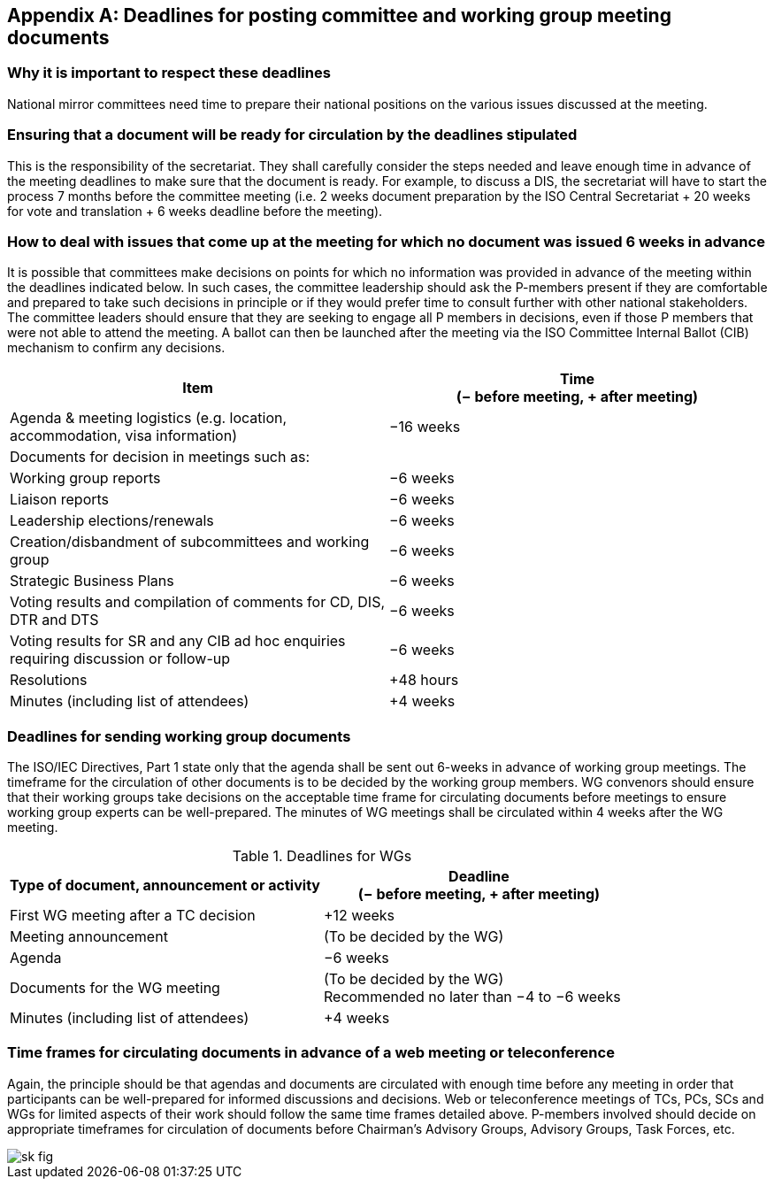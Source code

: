 

[[_idTextAnchor528]]
[appendix]
== Deadlines for posting committee and working group meeting documents

[[_idTextAnchor529]]
=== Why it is important to respect these deadlines

National mirror committees need time to prepare their national positions on the various issues discussed at the meeting.


[[_idTextAnchor530]]
=== Ensuring that a document will be ready for circulation by the deadlines stipulated

This is the responsibility of the secretariat. They shall carefully consider the steps needed and leave enough time in advance of the meeting deadlines to make sure that the document is ready. For example, to discuss a DIS, the secretariat will have to start the process 7 months before the committee meeting (i.e. 2 weeks document preparation by the ISO Central Secretariat + 20 weeks for vote and translation + 6 weeks deadline before the meeting).


[[_idTextAnchor531]]
=== How to deal with issues that come up at the meeting for which no document was issued 6 weeks in advance

It is possible that committees make decisions on points for which no information was provided in advance of the meeting within the deadlines indicated below. In such cases, the committee leadership should ask the P-members present if they are comfortable and prepared to take such decisions in principle or if they would prefer time to consult further with other national stakeholders. The committee leaders should ensure that they are seeking to engage all P members in decisions, even if those P members that were not able to attend the meeting. A ballot can then be launched after the meeting via the ISO Committee Internal Ballot (CIB) mechanism to confirm any decisions.

[col="2*",options="header,unnumbered"]
|===
| Item a| Time +
(− before meeting, + after meeting)

| Agenda & meeting logistics (e.g. location, accommodation, visa information) | −16 weeks

| Documents for decision in meetings such as: |
| Working group reports | −6 weeks
| Liaison reports | −6 weeks
| Leadership elections/renewals | −6 weeks
| Creation/disbandment of subcommittees and working group | −6 weeks
| Strategic Business Plans | −6 weeks
| Voting results and compilation of comments for CD, DIS, DTR and DTS | −6 weeks
| Voting results for SR and any CIB ad hoc enquiries requiring discussion or follow-up | −6 weeks
| Resolutions | +48 hours
| Minutes (including list of attendees) | +4 weeks
|===


[[_idTextAnchor532]]
=== Deadlines for sending working group documents

The ISO/IEC Directives, Part 1 state only that the agenda shall be sent out 6-weeks in advance of working group meetings. The timeframe for the circulation of other documents is to be decided by the working group members. WG convenors should ensure that their working groups take decisions on the acceptable time frame for circulating documents before meetings to ensure working group experts can be well-prepared. The minutes of WG meetings shall be circulated within 4 weeks after the WG meeting.


[[_idTextAnchor533]]
.Deadlines for WGs
[cols="2*",options="header,unnumbered"]
|===
| Type of document, announcement or activity a| Deadline +
(− before meeting, + after meeting)

| First WG meeting after a TC decision | +12 weeks

| Meeting announcement | (To be decided by the WG)
| Agenda | −6 weeks
| Documents for the WG meeting a| (To be decided by the WG) +
 Recommended no later than −4 to −6 weeks
| Minutes (including list of attendees) | +4 weeks
|===


[[_idTextAnchor534]]
=== Time frames for circulating documents in advance of a web meeting or teleconference

Again, the principle should be that agendas and documents are circulated with enough time before any meeting in order that participants can be well-prepared for informed discussions and decisions. Web or teleconference meetings of TCs, PCs, SCs and WGs for limited aspects of their work should follow the same time frames detailed above. P-members involved should decide on appropriate timeframes for circulation of documents before Chairman's Advisory Groups, Advisory Groups, Task Forces, etc.

[%unnumbered]
image::sk_fig.jpg[]
